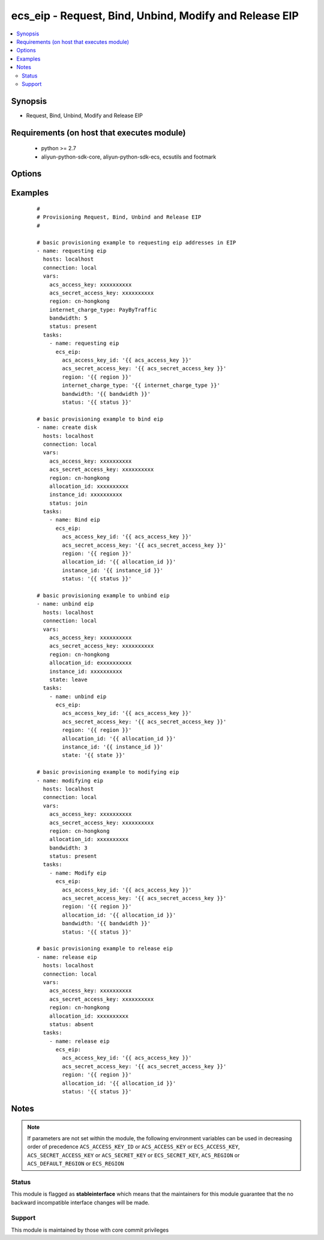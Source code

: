 .. _ecs_eip:


ecs_eip - Request, Bind, Unbind, Modify and Release EIP
+++++++++++++++++++++++++++++++++++++++++++++++++++++++



.. contents::
   :local:
   :depth: 2


Synopsis
--------

* Request, Bind, Unbind, Modify and Release EIP


Requirements (on host that executes module)
-------------------------------------------

  * python >= 2.7
  * aliyun-python-sdk-core, aliyun-python-sdk-ecs, ecsutils and footmark


Options
-------

.. raw:: html

    <table border=1 cellpadding=4>
    <tr>
    <th class="head">parameter</th>
    <th class="head">required</th>
    <th class="head">default</th>
    <th class="head">choices</th>
    <th class="head">comments</th>
    </tr>
            <tr>
    <td>acs_access_key<br/><div style="font-size: small;"></div></td>
    <td>no</td>
    <td></td>
        <td><ul></ul></td>
        <td><div>Aliyun Cloud access key. If not set then the value of the 'ACS_ACCESS_KEY_ID', 'ACS_ACCESS_KEY' or 'ECS_ACCESS_KEY' environment variable is used.</div></br>
        <div style="font-size: small;">aliases: ecs_access_key, access_key<div></td></tr>
            <tr>
    <td>acs_secret_access_key<br/><div style="font-size: small;"></div></td>
    <td>no</td>
    <td></td>
        <td><ul></ul></td>
        <td><div>Aliyun Cloud secret key. If not set then the value of the 'ACS_SECRET_ACCESS_KEY', 'ACS_SECRET_KEY', or 'ECS_SECRET_KEY' environment variable is used.</div></br>
        <div style="font-size: small;">aliases: ecs_secret_key, secret_key<div></td></tr>
            <tr>
    <td>allocation_id<br/><div style="font-size: small;"></div></td>
    <td>yes</td>
    <td></td>
        <td><ul></ul></td>
        <td><div>The allocation ID of the EIP to be bound or unbound. The allocation ID uniquely identifies the EIP</div></td></tr>
            <tr>
    <td>bandwidth<br/><div style="font-size: small;"></div></td>
    <td>no</td>
    <td>5Mbps</td>
        <td><ul></ul></td>
        <td><div>The rate limit of the EIP</div></td></tr>
            <tr>
    <td>instance_id<br/><div style="font-size: small;"></div></td>
    <td>no</td>
    <td></td>
        <td><ul></ul></td>
        <td><div>The ID of the ECS instance to be bound or unbound</div></td></tr>
            <tr>
    <td>internet_charge_type<br/><div style="font-size: small;"></div></td>
    <td>no</td>
    <td>PayByBandwidth</td>
        <td><ul><li>PayByBandwidth</li><li>PayByTraffic</li></ul></td>
        <td><div>Internet charge type</div></td></tr>
            <tr>
    <td>region<br/><div style="font-size: small;"></div></td>
    <td>no</td>
    <td></td>
        <td><ul></ul></td>
        <td><div>The Aliyun Cloud region to use. If not specified then the value of the 'ACS_REGION', 'ACS_DEFAULT_REGION' or 'ECS_REGION' environment variable, if any, is used.</div></br>
        <div style="font-size: small;">aliases: acs_region, ecs_region<div></td></tr>
            <tr>
    <td>status<br/><div style="font-size: small;"></div></td>
    <td>no</td>
    <td>present</td>
        <td><ul><li>present</li><li>join</li><li>absent</li><li>leave</li></ul></td>
        <td><div>Status for requesting eip addresses, bind eip, unbind eip, modify eip attributes and release eip</div></td></tr>
        </table>
    </br>



Examples
--------

 ::

    #
    # Provisioning Request, Bind, Unbind and Release EIP
    #
    
    # basic provisioning example to requesting eip addresses in EIP
    - name: requesting eip
      hosts: localhost
      connection: local
      vars:
        acs_access_key: xxxxxxxxxx
        acs_secret_access_key: xxxxxxxxxx
        region: cn-hongkong
        internet_charge_type: PayByTraffic
        bandwidth: 5
        status: present
      tasks:
        - name: requesting eip
          ecs_eip:
            acs_access_key_id: '{{ acs_access_key }}'
            acs_secret_access_key: '{{ acs_secret_access_key }}'
            region: '{{ region }}'
            internet_charge_type: '{{ internet_charge_type }}'
            bandwidth: '{{ bandwidth }}'
            status: '{{ status }}'
    
    # basic provisioning example to bind eip
    - name: create disk
      hosts: localhost
      connection: local
      vars:
        acs_access_key: xxxxxxxxxx
        acs_secret_access_key: xxxxxxxxxx
        region: cn-hongkong
        allocation_id: xxxxxxxxxx
        instance_id: xxxxxxxxxx
        status: join
      tasks:
        - name: Bind eip
          ecs_eip:
            acs_access_key_id: '{{ acs_access_key }}'
            acs_secret_access_key: '{{ acs_secret_access_key }}'
            region: '{{ region }}'
            allocation_id: '{{ allocation_id }}'
            instance_id: '{{ instance_id }}'
            status: '{{ status }}'
    
    # basic provisioning example to unbind eip
    - name: unbind eip
      hosts: localhost
      connection: local
      vars:
        acs_access_key: xxxxxxxxxx
        acs_secret_access_key: xxxxxxxxxx
        region: cn-hongkong
        allocation_id: exxxxxxxxxx
        instance_id: xxxxxxxxxx
        state: leave
      tasks:
        - name: unbind eip
          ecs_eip:
            acs_access_key_id: '{{ acs_access_key }}'
            acs_secret_access_key: '{{ acs_secret_access_key }}'
            region: '{{ region }}'
            allocation_id: '{{ allocation_id }}'
            instance_id: '{{ instance_id }}'
            state: '{{ state }}'
    
    # basic provisioning example to modifying eip
    - name: modifying eip
      hosts: localhost
      connection: local
      vars:
        acs_access_key: xxxxxxxxxx
        acs_secret_access_key: xxxxxxxxxx
        region: cn-hongkong
        allocation_id: xxxxxxxxxx
        bandwidth: 3
        status: present
      tasks:
        - name: Modify eip
          ecs_eip:
            acs_access_key_id: '{{ acs_access_key }}'
            acs_secret_access_key: '{{ acs_secret_access_key }}'
            region: '{{ region }}'
            allocation_id: '{{ allocation_id }}'
            bandwidth: '{{ bandwidth }}'
            status: '{{ status }}'
    
    # basic provisioning example to release eip
    - name: release eip
      hosts: localhost
      connection: local
      vars:
        acs_access_key: xxxxxxxxxx
        acs_secret_access_key: xxxxxxxxxx
        region: cn-hongkong
        allocation_id: xxxxxxxxxx
        status: absent
      tasks:
        - name: release eip
          ecs_eip:
            acs_access_key_id: '{{ acs_access_key }}'
            acs_secret_access_key: '{{ acs_secret_access_key }}'
            region: '{{ region }}'
            allocation_id: '{{ allocation_id }}'
            status: '{{ status }}'


Notes
-----

.. note:: If parameters are not set within the module, the following environment variables can be used in decreasing order of precedence ``ACS_ACCESS_KEY_ID`` or ``ACS_ACCESS_KEY`` or ``ECS_ACCESS_KEY``, ``ACS_SECRET_ACCESS_KEY`` or ``ACS_SECRET_KEY`` or ``ECS_SECRET_KEY``, ``ACS_REGION`` or ``ACS_DEFAULT_REGION`` or ``ECS_REGION``



Status
~~~~~~

This module is flagged as **stableinterface** which means that the maintainers for this module guarantee that the no backward incompatible interface changes will be made.


Support
~~~~~~~

This module is maintained by those with core commit privileges





